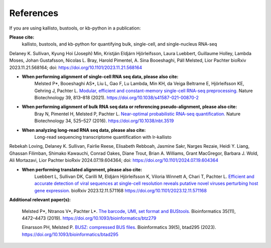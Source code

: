.. _Overview:References:

References
===============

If you are using kallisto, bustools, or kb-python in a publication:   

**Please cite:**  
   kallisto, bustools, and kb-python for quantifying bulk, single-cell, and single-nucleus RNA-seq 
Delaney K. Sullivan, Kyung Hoi (Joseph) Min, Kristján Eldjárn Hjörleifsson, Laura Luebbert, Guillaume Holley, Lambda Moses, Johan Gustafsson, Nicolas L. Bray, Harold Pimentel, A. Sina Booeshaghi, Páll Melsted, Lior Pachter 
bioRxiv 2023.11.21.568164; doi: https://doi.org/10.1101/2023.11.21.568164

- **When performing alignment of single-cell RNA seq data, please also cite:**  
   Melsted P*, Booeshaghi AS*, Liu L, Gao F, Lu Lambda, Min KH, da Veiga Beltrame E, Hjörleifsson KE, Gehring J, Pachter L. `Modular, efficient and constant-memory single-cell RNA-seq preprocessing. <https://doi.org/10.1038/s41587-021-00870-2>`_ Nature Biotechnology 39, 813–818 (2021). https://doi.org/10.1038/s41587-021-00870-2

- **When performing alignment of bulk RNA seq data or referencing pseudo-alignment, please also cite:**  
   Bray N, Pimentel H, Melsted P, Pachter L. `Near-optimal probabilistic RNA-seq quantification. <https://doi.org/10.1038/nbt.3519>`_ Nature Biotechnology 34, 525–527 (2016). https://doi.org/10.1038/nbt.3519

- **When analyzing long-read RNA seq data, please also cite:**  
   Long-read sequencing transcriptome quantification with lr-kallisto
Rebekah Loving, Delaney K. Sullivan, Fairlie Reese, Elisabeth Rebboah, Jasmine Sakr, Narges Rezaie, Heidi Y. Liang, Ghassan Filimban, Shimako Kawauchi, Conrad Oakes, Diane Trout, Brian A. Williams, Grant MacGregor, Barbara J. Wold, Ali Mortazavi, Lior Pachter
bioRxiv 2024.07.19.604364; doi: https://doi.org/10.1101/2024.07.19.604364

- **When performing translated alignment, please also cite:**  
   Luebbert L, Sullivan DK, Carilli M, Eldjárn Hjörleifsson K, Viloria Winnett A, Chari T, Pachter L. `Efficient and accurate detection of viral sequences at single-cell resolution reveals putative novel viruses perturbing host gene expression. <https://doi.org/10.1101/2023.12.11.571168>`_ bioRxiv 2023.12.11.571168 https://doi.org/10.1101/2023.12.11.571168

**Additional relevant paper(s):**  

   Melsted P*, Ntranos V*, Pachter L*. `The barcode, UMI, set format and BUStools. <https://doi.org/10.1093/bioinformatics/btz279>`_ Bioinformatics 35(11), 4472–4473 (2019). https://doi.org/10.1093/bioinformatics/btz279

   Einarsson PH, Melsted P. `BUSZ: compressed BUS files. <https://doi.org/10.1093/bioinformatics/btad295>`_ Bioinformatics 39(5), btad295 (2023). https://doi.org/10.1093/bioinformatics/btad295

